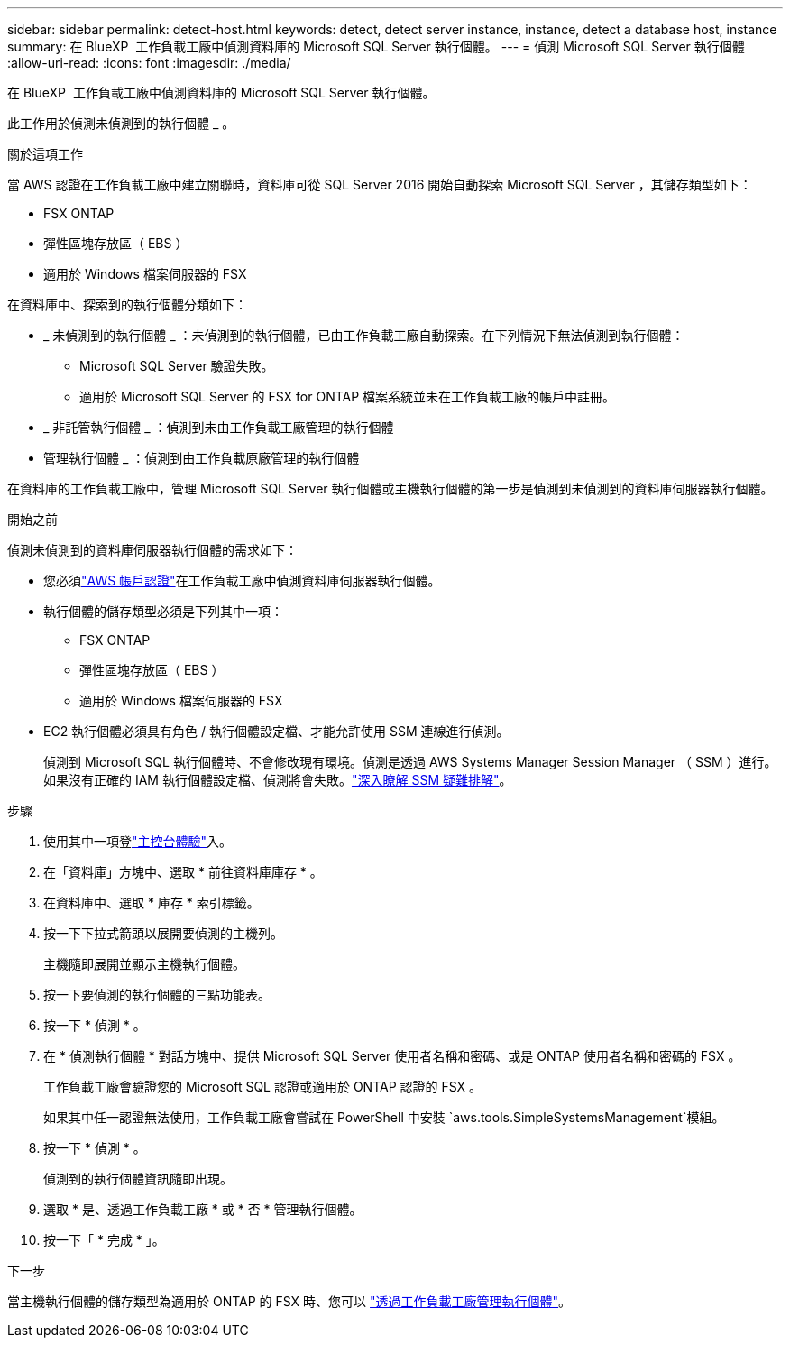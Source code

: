 ---
sidebar: sidebar 
permalink: detect-host.html 
keywords: detect, detect server instance, instance, detect a database host, instance 
summary: 在 BlueXP  工作負載工廠中偵測資料庫的 Microsoft SQL Server 執行個體。 
---
= 偵測 Microsoft SQL Server 執行個體
:allow-uri-read: 
:icons: font
:imagesdir: ./media/


[role="lead"]
在 BlueXP  工作負載工廠中偵測資料庫的 Microsoft SQL Server 執行個體。

此工作用於偵測未偵測到的執行個體 _ 。

.關於這項工作
當 AWS 認證在工作負載工廠中建立關聯時，資料庫可從 SQL Server 2016 開始自動探索 Microsoft SQL Server ，其儲存類型如下：

* FSX ONTAP
* 彈性區塊存放區（ EBS ）
* 適用於 Windows 檔案伺服器的 FSX


在資料庫中、探索到的執行個體分類如下：

* _ 未偵測到的執行個體 _ ：未偵測到的執行個體，已由工作負載工廠自動探索。在下列情況下無法偵測到執行個體：
+
** Microsoft SQL Server 驗證失敗。
** 適用於 Microsoft SQL Server 的 FSX for ONTAP 檔案系統並未在工作負載工廠的帳戶中註冊。


* _ 非託管執行個體 _ ：偵測到未由工作負載工廠管理的執行個體
* 管理執行個體 _ ：偵測到由工作負載原廠管理的執行個體


在資料庫的工作負載工廠中，管理 Microsoft SQL Server 執行個體或主機執行個體的第一步是偵測到未偵測到的資料庫伺服器執行個體。

.開始之前
偵測未偵測到的資料庫伺服器執行個體的需求如下：

* 您必須link:https://docs.netapp.com/us-en/workload-setup-admin/add-credentials.html["AWS 帳戶認證"^]在工作負載工廠中偵測資料庫伺服器執行個體。
* 執行個體的儲存類型必須是下列其中一項：
+
** FSX ONTAP
** 彈性區塊存放區（ EBS ）
** 適用於 Windows 檔案伺服器的 FSX


* EC2 執行個體必須具有角色 / 執行個體設定檔、才能允許使用 SSM 連線進行偵測。
+
偵測到 Microsoft SQL 執行個體時、不會修改現有環境。偵測是透過 AWS Systems Manager Session Manager （ SSM ）進行。如果沒有正確的 IAM 執行個體設定檔、偵測將會失敗。link:https://docs.aws.amazon.com/systems-manager/latest/userguide/session-manager-troubleshooting.html["深入瞭解 SSM 疑難排解"^]。



.步驟
. 使用其中一項登link:https://docs.netapp.com/us-en/workload-setup-admin/console-experiences.html["主控台體驗"^]入。
. 在「資料庫」方塊中、選取 * 前往資料庫庫存 * 。
. 在資料庫中、選取 * 庫存 * 索引標籤。
. 按一下下拉式箭頭以展開要偵測的主機列。
+
主機隨即展開並顯示主機執行個體。

. 按一下要偵測的執行個體的三點功能表。
. 按一下 * 偵測 * 。
. 在 * 偵測執行個體 * 對話方塊中、提供 Microsoft SQL Server 使用者名稱和密碼、或是 ONTAP 使用者名稱和密碼的 FSX 。
+
工作負載工廠會驗證您的 Microsoft SQL 認證或適用於 ONTAP 認證的 FSX 。

+
如果其中任一認證無法使用，工作負載工廠會嘗試在 PowerShell 中安裝 `aws.tools.SimpleSystemsManagement`模組。

. 按一下 * 偵測 * 。
+
偵測到的執行個體資訊隨即出現。

. 選取 * 是、透過工作負載工廠 * 或 * 否 * 管理執行個體。
. 按一下「 * 完成 * 」。


.下一步
當主機執行個體的儲存類型為適用於 ONTAP 的 FSX 時、您可以 link:manage-server.html["透過工作負載工廠管理執行個體"]。
